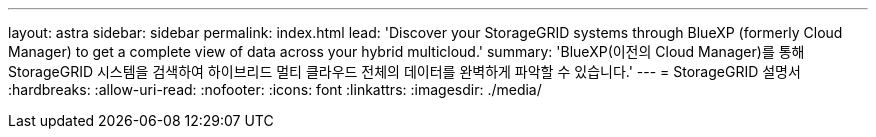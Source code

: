 ---
layout: astra 
sidebar: sidebar 
permalink: index.html 
lead: 'Discover your StorageGRID systems through BlueXP (formerly Cloud Manager) to get a complete view of data across your hybrid multicloud.' 
summary: 'BlueXP(이전의 Cloud Manager)를 통해 StorageGRID 시스템을 검색하여 하이브리드 멀티 클라우드 전체의 데이터를 완벽하게 파악할 수 있습니다.' 
---
= StorageGRID 설명서
:hardbreaks:
:allow-uri-read: 
:nofooter: 
:icons: font
:linkattrs: 
:imagesdir: ./media/


